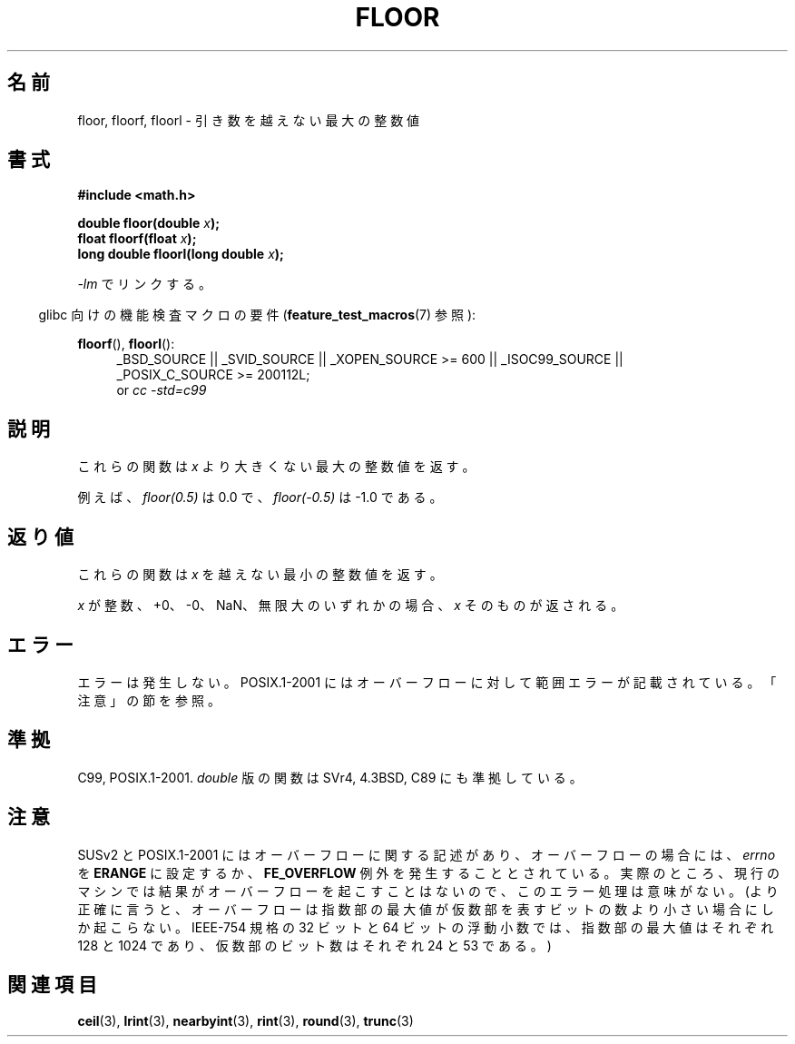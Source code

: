 .\" Copyright 2001 Andries Brouwer <aeb@cwi.nl>.
.\" and Copyright 2008, Linux Foundation, written by Michael Kerrisk
.\"     <mtk.manpages@gmail.com>
.\"
.\" Permission is granted to make and distribute verbatim copies of this
.\" manual provided the copyright notice and this permission notice are
.\" preserved on all copies.
.\"
.\" Permission is granted to copy and distribute modified versions of this
.\" manual under the conditions for verbatim copying, provided that the
.\" entire resulting derived work is distributed under the terms of a
.\" permission notice identical to this one.
.\"
.\" Since the Linux kernel and libraries are constantly changing, this
.\" manual page may be incorrect or out-of-date.  The author(s) assume no
.\" responsibility for errors or omissions, or for damages resulting from
.\" the use of the information contained herein.  The author(s) may not
.\" have taken the same level of care in the production of this manual,
.\" which is licensed free of charge, as they might when working
.\" professionally.
.\"
.\" Formatted or processed versions of this manual, if unaccompanied by
.\" the source, must acknowledge the copyright and authors of this work.
.\"
.\" Japanese Version Copyright (c) 1997 YOSHINO Takashi
.\" and Copyright (c) 2008 Akihiro MOTOKI
.\" Translated Mon Jan 20 18:35:18 JST 1997
.\"       by YOSHINO Takashi <yoshino@civil.jcn.nihon-u.ac.jp>
.\" Updated & Modified Fri Jul  6 20:37:36 JST 2001
.\"       by Yuichi SATO <ysato@h4.dion.ne.jp>
.\" Updated & Modified Mon Jan 10 08:45:45 JST 2005
.\"       by Yuichi SATO <ysato444@yahoo.co.jp>
.\" Updated 2008-09-16, Akihiro MOTOKI <amotoki@dd.iij4u.or.jp>
.\"
.\"WORD:	mantissa		仮数
.\"
.TH FLOOR 3  2010-09-20 "" "Linux Programmer's Manual"
.SH 名前
floor, floorf, floorl \- 引き数を越えない最大の整数値
.SH 書式
.nf
.B #include <math.h>
.sp
.BI "double floor(double " x );
.br
.BI "float floorf(float " x );
.br
.BI "long double floorl(long double " x );
.fi
.sp
\fI\-lm\fP でリンクする。
.sp
.in -4n
glibc 向けの機能検査マクロの要件
.RB ( feature_test_macros (7)
参照):
.in
.sp
.ad l
.BR floorf (),
.BR floorl ():
.RS 4
_BSD_SOURCE || _SVID_SOURCE || _XOPEN_SOURCE\ >=\ 600 || _ISOC99_SOURCE ||
_POSIX_C_SOURCE\ >=\ 200112L;
.br
or
.I cc\ -std=c99
.RE
.ad
.SH 説明
これらの関数は
.I x
より大きくない最大の整数値を返す。

例えば、
.I floor(0.5)
は 0.0 で、
.I floor(\-0.5)
は \-1.0 である。
.SH 返り値
これらの関数は
.I x
を越えない最小の整数値を返す。

\fIx\fP が整数、+0、\-0、NaN、無限大のいずれかの場合、
\fIx\fP そのものが返される。
.SH エラー
エラーは発生しない。
POSIX.1-2001 にはオーバーフローに対して範囲エラーが記載されている。
「注意」の節を参照。
.SH 準拠
C99, POSIX.1-2001.
.I double
版の関数は SVr4, 4.3BSD, C89 にも準拠している。
.SH 注意
SUSv2 と POSIX.1-2001 にはオーバーフローに関する記述があり、
オーバーフローの場合には、
.I errno
を
.B ERANGE
に設定するか、
.B FE_OVERFLOW
例外を発生することとされている。
実際のところ、現行のマシンでは結果がオーバーフローを起こすことはないので、
このエラー処理は意味がない。
.\" The POSIX.1-2001 APPLICATION USAGE SECTION discusses this point.
(より正確に言うと、オーバーフローは指数部の最大値が
仮数部を表すビットの数より小さい場合にしか起こらない。
IEEE-754 規格の 32 ビットと 64 ビットの浮動小数では、
指数部の最大値はそれぞれ 128 と 1024 であり、
仮数部のビット数はそれぞれ 24 と 53 である。)
.SH 関連項目
.BR ceil (3),
.BR lrint (3),
.BR nearbyint (3),
.BR rint (3),
.BR round (3),
.BR trunc (3)
